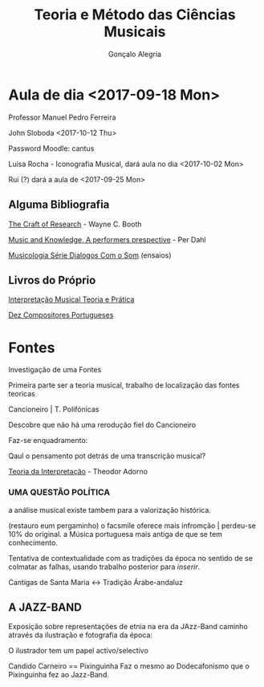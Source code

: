 #+AUTHOR: Gonçalo Alegria
#+EMAIL: g.alegria@gmail
#+TITLE: Teoria e Método das Ciências Musicais
#+OPTIONS: toc:nil num:nil





* Aula de dia <2017-09-18 Mon>

Professor Manuel Pedro Ferreira

John Sloboda <2017-10-12 Thu>

Password Moodle: cantus


****** Luisa Rocha - Iconografia Musical, dará aula no dia <2017-10-02 Mon>

****** Rui (?) dará a aula de <2017-09-25 Mon>


** Alguma Bibliografia

_The Craft of Research_ - Wayne C. Booth

_Music and Knowledge, A performers prespective_ - Per Dahl

_Musicologia Série Dialogos Com o Som_ (ensaios)

** Livros do Próprio

_Interpretação Musical Teoria e Prática_

_Dez Compositores Portugueses_

* Fontes

Investigação de uma Fontes

Primeira parte ser a teoria musical, trabalho de localização das fontes teoricas

Cancioneiro | T. Polifónicas

Descobre que não há uma rerodução fiel do Cancioneiro

Faz-se enquadramento:

Qaul o pensamento pot detrás de uma transcrição musical?


_Teoria da Interpretação_ - Theodor Adorno

*** *UMA QUESTÃO POLÍTICA*

a análise musical existe tambem para a valorização histórica.


(restauro eum pergaminho) o facsmile oferece mais infromção | perdeu-se 10% do original. a Música portuguesa  mais antiga de que se tem conhecimento.

Tentativa de contextualidade com as tradições da época no sentido de se colmatar as falhas, usando trabalho posterior  para /inserir/.

Cantigas de Santa Maria <-> Tradição Árabe-andaluz

** A JAZZ-BAND
Exposição sobre representações de etnia na era da JAzz-Band caminho através da ilustração e fotografia da época: 

O ilustrador tem um papel activo/selectivo

Candido Carneiro == Pixinguinha
Faz o mesmo ao Dodecafonismo que o Pixinguinha fez ao Jazz-Band.
